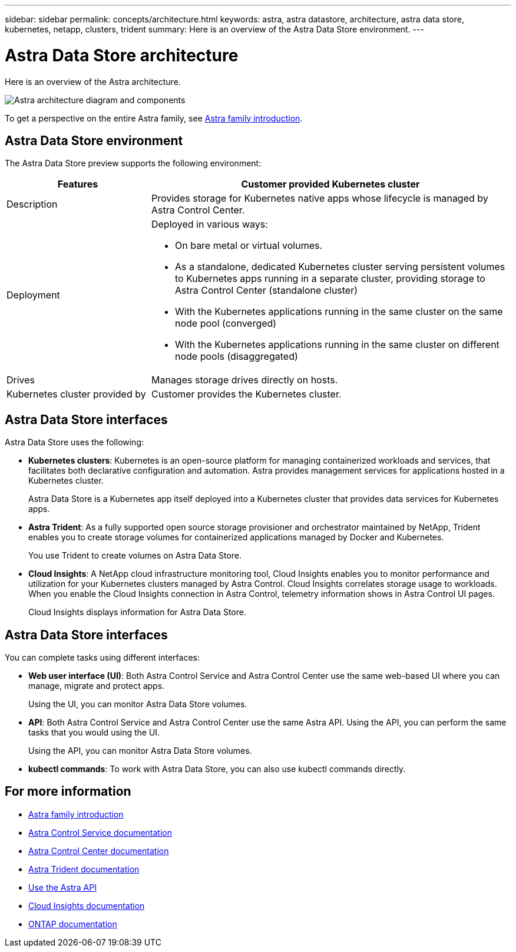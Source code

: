 ---
sidebar: sidebar
permalink: concepts/architecture.html
keywords: astra, astra datastore, architecture, astra data store, kubernetes, netapp, clusters, trident
summary: Here is an overview of the Astra Data Store environment.
---

= Astra Data Store architecture
:hardbreaks:
:icons: font
:imagesdir: ../media/concepts/

Here is an overview of the Astra architecture.

image:astra-ads-architecture-diagram.png[Astra architecture diagram and components]

To get a perspective on the entire Astra family, see https://docs.netapp.com/us-en/astra-family/intro-family.html[Astra family introduction^].

== Astra Data Store environment

The Astra Data Store preview supports the following environment:

[%header,cols="2, 5a"]
|===
|Features
|Customer provided Kubernetes cluster

|Description
|Provides storage for Kubernetes native apps whose lifecycle is managed by Astra Control Center.

|Deployment
|Deployed in various ways:

* On bare metal or virtual volumes.

* As a standalone, dedicated Kubernetes cluster serving persistent volumes to Kubernetes apps running in a separate cluster, providing storage to Astra Control Center (standalone cluster)

* With the Kubernetes applications running in the same cluster on the same node pool (converged)

* With the Kubernetes applications running in the same cluster on different node pools (disaggregated)


|Drives
|Manages storage drives directly on hosts.

|Kubernetes cluster provided by
|Customer provides the Kubernetes cluster.
|===

== Astra Data Store interfaces
Astra Data Store uses the following:

* *Kubernetes clusters*: Kubernetes is an open-source platform for managing containerized workloads and services, that facilitates both declarative configuration and automation. Astra provides management services for applications hosted in a Kubernetes cluster.
+
Astra Data Store is a Kubernetes app itself deployed into a Kubernetes cluster that provides data services for Kubernetes apps.

* *Astra Trident*: As a fully supported open source storage provisioner and orchestrator maintained by NetApp, Trident enables you to create storage volumes for containerized applications managed by Docker and Kubernetes.
+
You use Trident to create volumes on Astra Data Store.

* *Cloud Insights*:  A NetApp cloud infrastructure monitoring tool, Cloud Insights enables you to monitor performance and utilization for your Kubernetes clusters managed by Astra Control. Cloud Insights correlates storage usage to workloads. When you enable the Cloud Insights connection in Astra Control, telemetry information shows in Astra Control UI pages.
+
Cloud Insights displays information for Astra Data Store.


== Astra Data Store interfaces

You can complete tasks using different interfaces:

* *Web user interface (UI)*: Both Astra Control Service and Astra Control Center use the same web-based UI where you can manage, migrate and protect apps.
+
Using the UI, you can monitor Astra Data Store volumes.

* *API*: Both Astra Control Service and Astra Control Center use the same Astra API. Using the API, you can perform the same tasks that you would using the UI.
+
Using the API, you can monitor Astra Data Store volumes.

* *kubectl commands*: To work with Astra Data Store, you can also use kubectl commands directly.


== For more information

* https://docs.netapp.com/us-en/astra-family/intro-family.html[Astra family introduction^]
* https://docs.netapp.com/us-en/astra/index.html[Astra Control Service documentation^]
* https://docs.netapp.com/us-en/astra-control-center/[Astra Control Center documentation^]
* https://docs.netapp.com/us-en/trident/index.html[Astra Trident documentation^]
* https://docs.netapp.com/us-en/astra-automation/index.html[Use the Astra API^]
* https://docs.netapp.com/us-en/cloudinsights/[Cloud Insights documentation^]
* https://docs.netapp.com/us-en/ontap/index.html[ONTAP documentation^]
